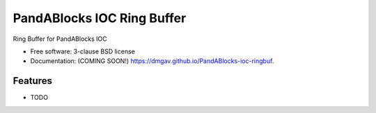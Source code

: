 ===========================
PandABlocks IOC Ring Buffer
===========================

.. image:: https://github.com/dmgav/PandABlocks-ioc-ringbuf/actions/workflows/testing.yml/badge.svg
   :target: https://github.com/dmgav/PandABlocks-ioc-ringbuf/actions/workflows/testing.yml


.. image:: https://img.shields.io/pypi/v/PandABlocks-ioc-ringbuf.svg
        :target: https://pypi.python.org/pypi/PandABlocks-ioc-ringbuf


Ring Buffer for PandABlocks IOC

* Free software: 3-clause BSD license
* Documentation: (COMING SOON!) https://dmgav.github.io/PandABlocks-ioc-ringbuf.

Features
--------

* TODO
